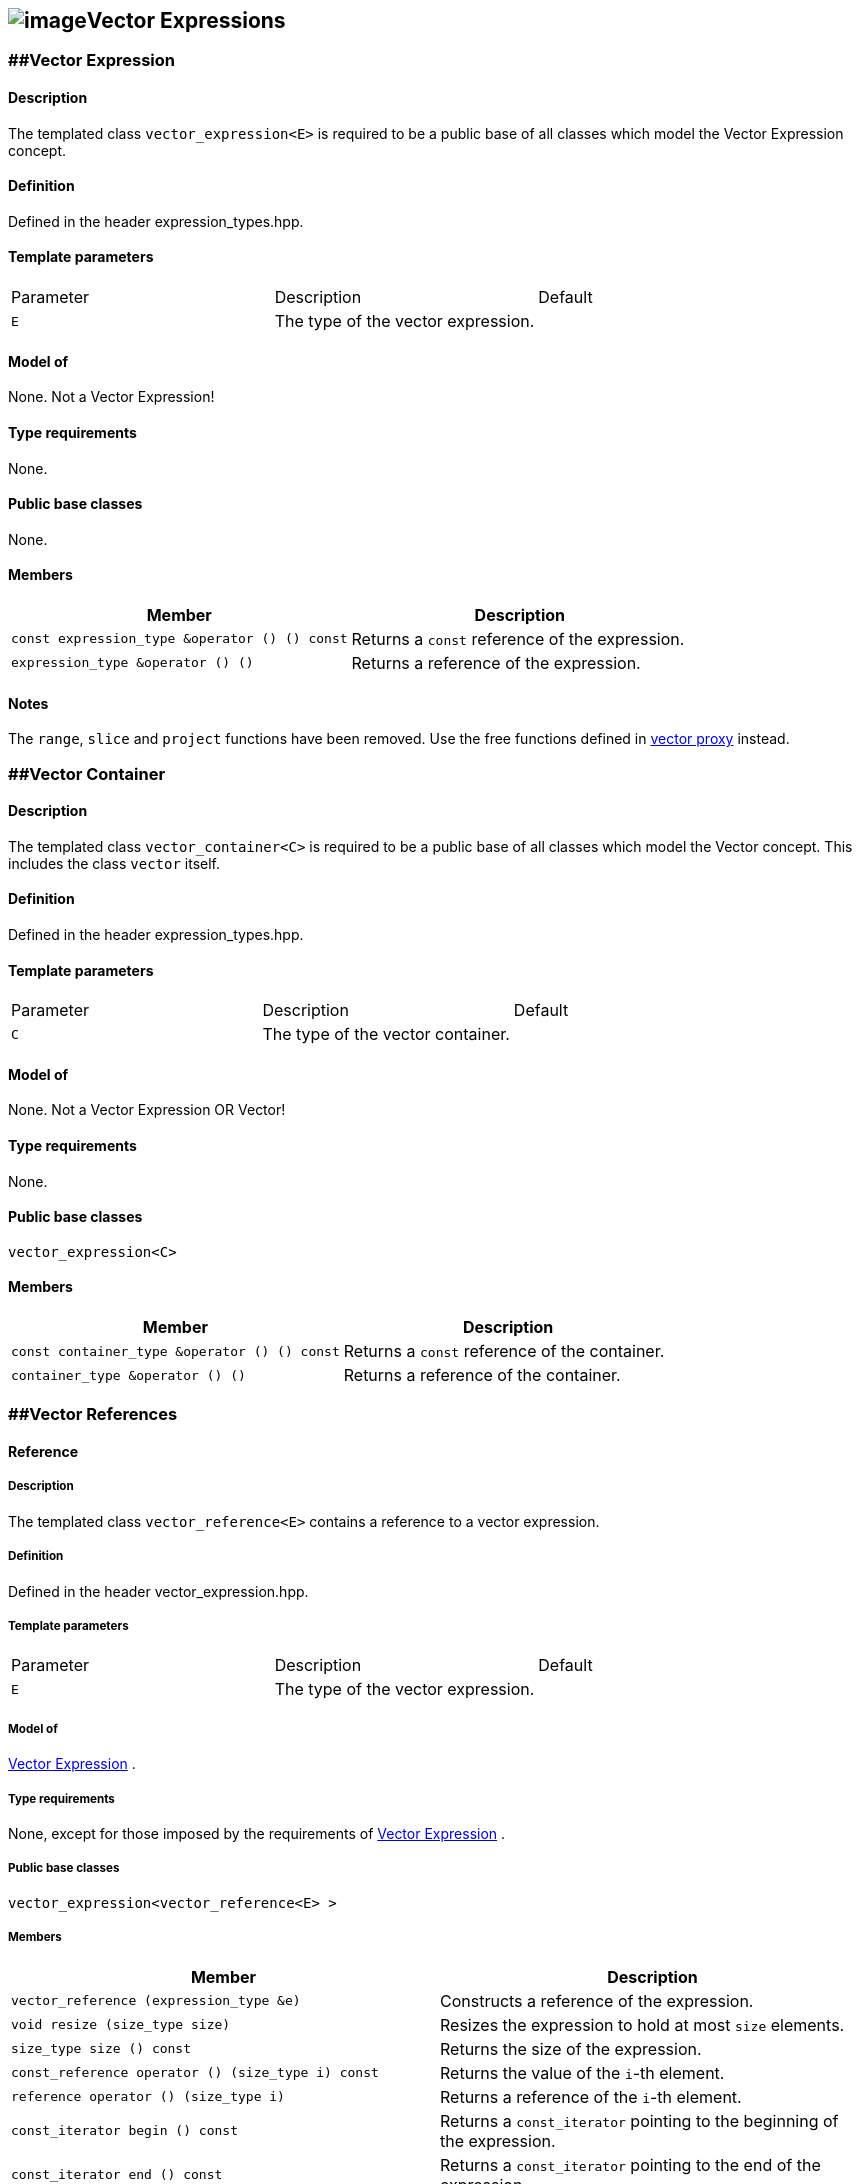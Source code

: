 == image:../../../../boost.png[image]Vector Expressions

[[toc]]

=== [#vector_expression]####Vector Expression

==== Description

The templated class `vector_expression<E>` is required to be a public
base of all classes which model the Vector Expression concept.

==== Definition

Defined in the header expression_types.hpp.

==== Template parameters

[cols=",,",]
|===
|Parameter |Description |Default
|`E` |The type of the vector expression. | 
|===

==== Model of

None. +++Not a Vector Expression+++!

==== Type requirements

None.

==== Public base classes

None.

==== Members

[cols=",",]
|===
|Member |Description

|`const expression_type &operator () () const` |Returns a `const`
reference of the expression.

|`expression_type &operator () ()` |Returns a reference of the
expression.
|===

==== Notes

The `range`, `slice` and `project` functions have been removed. Use the
free functions defined in link:vector_proxy.html[vector proxy] instead.

=== [#vector_container]####Vector Container

==== Description

The templated class `vector_container<C>` is required to be a public
base of all classes which model the Vector concept. This includes the
class `vector` itself.

==== Definition

Defined in the header expression_types.hpp.

==== Template parameters

[cols=",,",]
|===
|Parameter |Description |Default
|`C` |The type of the vector container. | 
|===

==== Model of

None. +++Not a Vector Expression OR Vector+++!

==== Type requirements

None.

==== Public base classes

`vector_expression<C>`

==== Members

[cols=",",]
|===
|Member |Description

|`const container_type &operator () () const` |Returns a `const`
reference of the container.

|`container_type &operator () ()` |Returns a reference of the container.
|===

=== [#vector_references]####Vector References

==== Reference

===== Description

The templated class `vector_reference<E>` contains a reference to a
vector expression.

===== Definition

Defined in the header vector_expression.hpp.

===== Template parameters

[cols=",,",]
|===
|Parameter |Description |Default
|`E` |The type of the vector expression. | 
|===

===== Model of

link:expression_concept.html#vector_expression[Vector Expression] .

===== Type requirements

None, except for those imposed by the requirements of
link:expression_concept.html#vector_expression[Vector Expression] .

===== Public base classes

`vector_expression<vector_reference<E> >`

===== Members

[cols=",",]
|===
|Member |Description

|`vector_reference (expression_type &e)` |Constructs a reference of the
expression.

|`void resize (size_type size)` |Resizes the expression to hold at most
`size` elements.

|`size_type size () const` |Returns the size of the expression.

|`const_reference operator () (size_type i) const` |Returns the value of
the `i`-th element.

|`reference operator () (size_type i)` |Returns a reference of the
`i`-th element.

|`const_iterator begin () const` |Returns a `const_iterator` pointing to
the beginning of the expression.

|`const_iterator end () const` |Returns a `const_iterator` pointing to
the end of the expression.

|`iterator begin ()` |Returns a `iterator` pointing to the beginning of
the expression.

|`iterator end ()` |Returns a `iterator` pointing to the end of the
expression.

|`const_reverse_iterator rbegin () const` |Returns a
`const_reverse_iterator` pointing to the beginning of the reversed
expression.

|`const_reverse_iterator rend () const` |Returns a
`const_reverse_iterator` pointing to the end of the reversed expression.

|`reverse_iterator rbegin ()` |Returns a `reverse_iterator` pointing to
the beginning of the reversed expression.

|`reverse_iterator rend ()` |Returns a `reverse_iterator` pointing to
the end of the reversed expression.
|===

=== [#vector_operations]####Vector Operations

==== Unary Operation Description

===== Description

The templated class `vector_unary<E, F>` describes a unary vector
operation.

===== Definition

Defined in the header vector_expression.hpp.

===== Template parameters

[cols=",,",]
|===
|Parameter |Description |Default
|`E` |The type of the vector expression. | 
|`F` |The type of the operation. | 
|===

===== Model of

link:expression_concept.html#vector_expression[Vector Expression] .

===== Type requirements

None, except for those imposed by the requirements of
link:expression_concept.html#vector_expression[Vector Expression] .

===== Public base classes

`vector_expression<vector_unary<E, F> >`

===== Members

[cols=",",]
|===
|Member |Description

|`vector_unary (const expression_type &e)` |Constructs a description of
the expression.

|`size_type size () const` |Returns the size of the expression.

|`const_reference operator () (size_type i) const` |Returns the value of
the `i`-th element.

|`const_iterator begin () const` |Returns a `const_iterator` pointing to
the beginning of the expression.

|`const_iterator end () const` |Returns a `const_iterator` pointing to
the end of the expression.

|`const_reverse_iterator rbegin () const` |Returns a
`const_reverse_iterator` pointing to the beginning of the reversed
expression.

|`const_reverse_iterator rend () const` |Returns a
`const_reverse_iterator` pointing to the end of the reversed expression.
|===

==== Unary Operations

===== Prototypes

....
template<class E, class F>
    struct vector_unary_traits {
        typedef vector_unary<typename E::const_closure_type, F> expression_type;
        typedef expression_type result_type;
     };

    // (- v) [i] = - v [i]
    template<class E>
     typename vector_unary_traits<E, scalar_negate<typename E::value_type> >::result_type
    operator - (const vector_expression<E> &e);

    // (conj v) [i] = conj (v [i])
    template<class E>
     typename vector_unary_traits<E, scalar_conj<typename E::value_type> >::result_type
    conj (const vector_expression<E> &e);

    // (real v) [i] = real (v [i])
    template<class E>
     typename vector_unary_traits<E, scalar_real<typename E::value_type> >::result_type
    real (const vector_expression<E> &e);

    // (imag v) [i] = imag (v [i])
    template<class E>
     typename vector_unary_traits<E, scalar_imag<typename E::value_type> >::result_type
    imag (const vector_expression<E> &e);

    // (trans v) [i] = v [i]
    template<class E>
     typename vector_unary_traits<E, scalar_identity<typename E::value_type> >::result_type
    trans (const vector_expression<E> &e);

    // (herm v) [i] = conj (v [i])
    template<class E>
     typename vector_unary_traits<E, scalar_conj<typename E::value_type> >::result_type
    herm (const vector_expression<E> &e);
....

===== Description

`operator -` computes the additive inverse of a vector expression.
`conj` computes the complex conjugate of a vector expression. `real` and
`imag` compute the real and imaginary parts of a vector expression.
`trans` computes the transpose of a vector expression. `herm` computes
the hermitian, i.e. the complex conjugate of the transpose of a vector
expression.

===== Definition

Defined in the header vector_expression.hpp.

===== Type requirements

* `E` is a model of
link:expression_concept.html#vector_expression[Vector Expression] .

===== Preconditions

None.

===== Complexity

Linear depending from the size of the vector expression.

===== Examples

....
#include <boost/numeric/ublas/vector.hpp>
#include <boost/numeric/ublas/io.hpp>

int main () {
    using namespace boost::numeric::ublas;
    vector<std::complex<double> > v (3);
    for (unsigned i = 0; i < v.size (); ++ i)
        v (i) = std::complex<double> (i, i);

    std::cout << - v << std::endl;
    std::cout << conj (v) << std::endl;
    std::cout << real (v) << std::endl;
    std::cout << imag (v) << std::endl;
    std::cout << trans (v) << std::endl;
    std::cout << herm (v) << std::endl;
}
....

==== Binary Operation Description

===== Description

The templated class `vector_binary<E1, E2, F>` describes a binary vector
operation.

===== Definition

Defined in the header vector_expression.hpp.

===== Template parameters

[cols=",,",]
|===
|Parameter |Description |Default
|`E1` |The type of the first vector expression. |
|`E2` |The type of the second vector expression. |
|`F` |The type of the operation. |
|===

===== Model of

link:expression_concept.html#vector_expression[Vector Expression] .

===== Type requirements

None, except for those imposed by the requirements of
link:expression_concept.html#vector_expression[Vector Expression] .

===== Public base classes

`vector_expression<vector_binary<E1, E2, F> >`

===== Members

[cols=",",]
|===
|Member |Description

|`vector_binary (const expression1_type &e1, const expression2_type &e2)`
|Constructs a description of the expression.

|`size_type size () const` |Returns the size of the expression.

|`const_reference operator () (size_type i) const` |Returns the value of
the `i`-th element.

|`const_iterator begin () const` |Returns a `const_iterator` pointing to
the beginning of the expression.

|`const_iterator end () const` |Returns a `const_iterator` pointing to
the end of the expression.

|`const_reverse_iterator rbegin () const` |Returns a
`const_reverse_iterator` pointing to the beginning of the reversed
expression.

|`const_reverse_iterator rend () const` |Returns a
`const_reverse_iterator` pointing to the end of the reversed expression.
|===

==== Binary Operations

===== Prototypes

....
template<class E1, class E2, class F>
    struct vector_binary_traits {
        typedef vector_binary<typename E1::const_closure_type,
                               typename E2::const_closure_type, F> expression_type;
        typedef expression_type result_type;
     };

    // (v1 + v2) [i] = v1 [i] + v2 [i]
    template<class E1, class E2>
    typename vector_binary_traits<E1, E2, scalar_plus<typename E1::value_type,
                                                       typename E2::value_type> >::result_type
    operator + (const vector_expression<E1> &e1,
                 const vector_expression<E2> &e2);

    // (v1 - v2) [i] = v1 [i] - v2 [i]
    template<class E1, class E2>
    typename vector_binary_traits<E1, E2, scalar_minus<typename E1::value_type,
                                                        typename E2::value_type> >::result_type
    operator - (const vector_expression<E1> &e1,
                 const vector_expression<E2> &e2);
....

===== Description

`operator +` computes the sum of two vector expressions. `operator -`
computes the difference of two vector expressions.

===== Definition

Defined in the header vector_expression.hpp.

===== Type requirements

* `E1` is a model of
link:expression_concept.html#vector_expression[Vector Expression] .
* `E2` is a model of
link:expression_concept.html#vector_expression[Vector Expression] .

===== Preconditions

* `e1 ().size () == e2 ().size ()`

===== Complexity

Linear depending from the size of the vector expressions.

===== Examples

....
#include <boost/numeric/ublas/vector.hpp>
#include <boost/numeric/ublas/io.hpp>

int main () {
    using namespace boost::numeric::ublas;
    vector<double> v1 (3), v2 (3);
    for (unsigned i = 0; i < std::min (v1.size (), v2.size ()); ++ i)
        v1 (i) = v2 (i) = i;

    std::cout << v1 + v2 << std::endl;
    std::cout << v1 - v2 << std::endl;
}
....

==== Binary Outer Operation Description

===== Description

The templated class `vector_matrix_binary<E1, E2, F>` describes a binary
outer vector operation.

===== Definition

Defined in the header matrix_expression.hpp.

===== Template parameters

[cols=",,",]
|===
|Parameter |Description |Default
|`E1` |The type of the first vector expression. |
|`E2` |The type of the second vector expression. |
|`F` |The type of the operation. |
|===

===== Model of

link:expression_concept.html#matrix_expression[Matrix Expression] .

===== Type requirements

None, except for those imposed by the requirements of
link:expression_concept.html#matrix_expression[Matrix Expression] .

===== Public base classes

`matrix_expression<vector_matrix_binary<E1, E2, F> >`

===== Members

[cols=",",]
|===
|Member |Description

|`vector_matrix_binary (const expression1_type &e1, const expression2_type &e2)`
|Constructs a description of the expression.

|`size_type size1 () const` |Returns the number of rows.

|`size_type size2 () const` |Returns the number of columns.

|`const_reference operator () (size_type i, size_type j) const` |Returns
the value of the `j`-th element in the `i`-th row.

|`const_iterator1 begin1 () const` |Returns a `const_iterator1` pointing
to the beginning of the expression.

|`const_iterator1 end1 () const` |Returns a `const_iterator1` pointing
to the end of the expression.

|`const_iterator2 begin2 () const` |Returns a `const_iterator2` pointing
to the beginning of the expression.

|`const_iterator2 end2 () const` |Returns a `const_iterator2` pointing
to the end of the expression.

|`const_reverse_iterator1 rbegin1 () const` |Returns a
`const_reverse_iterator1` pointing to the beginning of the reversed
expression.

|`const_reverse_iterator1 rend1 () const` |Returns a
`const_reverse_iterator1` pointing to the end of the reversed
expression.

|`const_reverse_iterator2 rbegin2 () const` |Returns a
`const_reverse_iterator2` pointing to the beginning of the reversed
expression.

|`const_reverse_iterator2 rend2 () const` |Returns a
`const_reverse_iterator2` pointing to the end of the reversed
expression.
|===

==== Binary Outer Operations

===== Prototypes

....
template<class E1, class E2, class F>
    struct vector_matrix_binary_traits {
        typedef vector_matrix_binary<typename E1::const_closure_type,
                                      typename E2::const_closure_type, F> expression_type;
        typedef expression_type result_type;
     };

    // (outer_prod (v1, v2)) [i] [j] = v1 [i] * v2 [j]
    template<class E1, class E2>
    typename vector_matrix_binary_traits<E1, E2, scalar_multiplies<typename E1::value_type, typename E2::value_type> >::result_type
    outer_prod (const vector_expression<E1> &e1,
                 const vector_expression<E2> &e2);
....

===== Description

`outer_prod` computes the outer product of two vector expressions.

===== Definition

Defined in the header matrix_expression.hpp.

===== Type requirements

* `E1` is a model of
link:expression_concept.html#vector_expression[Vector Expression] .
* `E2` is a model of
link:expression_concept.html#vector_expression[Vector Expression] .

===== Preconditions

None.

===== Complexity

Quadratic depending from the size of the vector expressions.

===== Examples

....
#include <boost/numeric/ublas/matrix.hpp>
#include <boost/numeric/ublas/io.hpp>

int main () {
    using namespace boost::numeric::ublas;
    vector<double> v1 (3), v2 (3);
    for (unsigned i = 0; i < std::min (v1.size (), v2.size ()); ++ i)
        v1 (i) = v2 (i) = i;

    std::cout << outer_prod (v1, v2) << std::endl;
}
....

==== Scalar Vector Operation Description

===== Description

The templated classes `vector_binary_scalar1<E1, E2, F>` and
`vector_binary_scalar2<E1, E2, F>` describe binary operations between a
scalar and a vector.

===== Definition

Defined in the header vector_expression.hpp.

===== Template parameters

[cols=",,",]
|===
|Parameter |Description |Default
|`E1/E2` |The type of the scalar expression. |
|`E2/E1` |The type of the vector expression. |
|`F` |The type of the operation. |
|===

===== Model of

link:expression_concept.html#vector_expression[Vector Expression] .

===== Type requirements

None, except for those imposed by the requirements of
link:expression_concept.html#vector_expression[Vector Expression] .

===== Public base classes

`vector_expression<vector_binary_scalar1<E1, E2, F> >` and
`vector_expression<vector_binary_scalar2<E1, E2, F> >` resp.

===== Members

[cols=",",]
|===
|Member |Description

|`vector_binary_scalar1 (const expression1_type &e1, const expression2_type &e2)`
|Constructs a description of the expression.

|`vector_binary_scalar2 (const expression1_type &e1, const expression2_type &e2)`
|Constructs a description of the expression.

|`size_type size () const` |Returns the size of the expression.

|`const_reference operator () (size_type i) const` |Returns the value of
the `i`-th element.

|`const_iterator begin () const` |Returns a `const_iterator` pointing to
the beginning of the expression.

|`const_iterator end () const` |Returns a `const_iterator` pointing to
the end of the expression.

|`const_reverse_iterator rbegin () const` |Returns a
`const_reverse_iterator` pointing to the beginning of the reversed
expression.

|`const_reverse_iterator rend () const` |Returns a
`const_reverse_iterator` pointing to the end of the reversed expression.
|===

==== Scalar Vector Operations

===== Prototypes

....
template<class T1, class E2, class F>
    struct vector_binary_scalar1_traits {
        typedef vector_binary_scalar1<scalar_const_reference<T1>,
                                      typename E2::const_closure_type, F> expression_type;
        typedef expression_type result_type;
    };

    // (t * v) [i] = t * v [i]
    template<class T1, class E2>
    typename vector_binary_scalar1_traits<T1, E2, scalar_multiplies<T1, typename E2::value_type> >::result_type
    operator * (const T1 &e1,
                const vector_expression<E2> &e2);

    template<class E1, class T2, class F>
    struct vector_binary_scalar2_traits {
        typedef vector_binary_scalar2<typename E1::const_closure_type,
                                      scalar_const_reference<T2>, F> expression_type;
        typedef expression_type result_type;
    };

    // (v * t) [i] = v [i] * t
    template<class E1, class T2>
    typename vector_binary_scalar2_traits<E1, T2, scalar_multiplies<typename E1::value_type, T2> >::result_type
    operator * (const vector_expression<E1> &e1,
                const T2 &e2);

    // (v / t) [i] = v [i] / t
    template<class E1, class T2>
    typename vector_binary_scalar2_traits<E1, T2, scalar_divides<typename E1::value_type, T2> >::result_type
    operator / (const vector_expression<E1> &e1,
                const T2 &e2);
....

===== Description

`operator *` computes the product of a scalar and a vector expression.
`operator /` multiplies the vector with the reciprocal of the scalar.

===== Definition

Defined in the header vector_expression.hpp.

===== Type requirements

* `T1/T2` is a model of
link:expression_concept.html#scalar_expression[Scalar Expression] .
* `E2/E1` is a model of
link:expression_concept.html#vector_expression[Vector Expression] .

===== Preconditions

None.

===== Complexity

Linear depending from the size of the vector expression.

===== Examples

....
#include <boost/numeric/ublas/vector.hpp>
#include <boost/numeric/ublas/io.hpp>

int main () {
    using namespace boost::numeric::ublas;
    vector<double> v (3);
    for (unsigned i = 0; i < v.size (); ++ i)
        v (i) = i;

    std::cout << 2.0 * v << std::endl;
    std::cout << v * 2.0 << std::endl;
}
....

=== [#vector_reductions]####Vector Reductions

==== Unary Reductions

===== Prototypes

....
template<class E, class F>
    struct vector_scalar_unary_traits {
         typedef typename F::result_type result_type;
    };

    // sum v = sum (v [i])
    template<class E>
    typename vector_scalar_unary_traits<E, vector_sum<typename E::value_type> >::result_type
    sum (const vector_expression<E> &e);

    // norm_1 v = sum (abs (v [i]))
    template<class E>
    typename vector_scalar_unary_traits<E, vector_norm_1<typename E::value_type> >::result_type
    norm_1 (const vector_expression<E> &e);

    // norm_2 v = sqrt (sum (v [i] * v [i]))
    template<class E>
    typename vector_scalar_unary_traits<E, vector_norm_2<typename E::value_type> >::result_type
    norm_2 (const vector_expression<E> &e);

    // norm_2_square v = sum (v [i] * v [i])
    template<class E>
    typename vector_scalar_unary_traits<E, vector_norm_2_square<typename E::value_type> >::result_type
    norm_2_square (const vector_expression<E> &e);

    // norm_inf v = max (abs (v [i]))
    template<class E>
    typename vector_scalar_unary_traits<E, vector_norm_inf<typename E::value_type> >::result_type
    norm_inf (const vector_expression<E> &e);

    // index_norm_inf v = min (i: abs (v [i]) == max (abs (v [i])))
    template<class E>
    typename vector_scalar_unary_traits<E, vector_index_norm_inf<typename E::value_type> >::result_type
    index_norm_inf (const vector_expression<E> &e);
....

===== Description

`sum` computes the sum of the vector expression's elements. `norm_1`,
`norm_2` and `norm_inf` compute the corresponding __||.||__~_1_~,
__||.||__~_2_~ and __||.||__~_inf_~ vector norms. `index_norm_1`
computes the index of the vector expression's first element having
maximal absolute value.

===== Definition

Defined in the header vector_expression.hpp.

===== Type requirements

* `E` is a model of link:#vector_expression[Vector Expression] .

===== Preconditions

None.

===== Complexity

Linear depending from the size of the vector expression.

===== Examples

....
#include <boost/numeric/ublas/vector.hpp>

int main () {
    using namespace boost::numeric::ublas;
    vector<double> v (3);
    for (unsigned i = 0; i < v.size (); ++ i)
        v (i) = i;

    std::cout << sum (v) << std::endl;
    std::cout << norm_1 (v) << std::endl;
    std::cout << norm_2 (v) << std::endl;
    std::cout << norm_inf (v) << std::endl;
    std::cout << index_norm_inf (v) << std::endl;
}
....

==== Binary Reductions

===== Prototypes

....
template<class E1, class E2, class F>
    struct vector_scalar_binary_traits {
        typedef typename F::result_type result_type;
    };

    // inner_prod (v1, v2) = sum (v1 [i] * v2 [i])
    template<class E1, class E2>
    typename vector_scalar_binary_traits<E1, E2, vector_inner_prod<typename E1::value_type,
                                                                   typename E2::value_type,
                                                                   typename promote_traits<typename E1::value_type,
                                                                                           typename E2::value_type>::promote_type> >::result_type
    inner_prod (const vector_expression<E1> &e1,
                const vector_expression<E2> &e2);

    template<class E1, class E2>
    typename vector_scalar_binary_traits<E1, E2, vector_inner_prod<typename E1::value_type,
                                                                   typename E2::value_type,
                                                                   typename type_traits<typename promote_traits<typename E1::value_type,
                                                                                                                typename E2::value_type>::promote_type>::precision_type> >::result_type
    prec_inner_prod (const vector_expression<E1> &e1,
                     const vector_expression<E2> &e2);
....

===== Description

`inner_prod` computes the inner product of the vector expressions.
`prec_inner_prod` computes the double precision inner product of the
vector expressions`.`

===== Definition

Defined in the header vector_expression.hpp.

===== Type requirements

* `E1` is a model of link:#vector_expression[Vector Expression] .
* `E2` is a model of link:#vector_expression[Vector Expression] .

===== Preconditions

* `e1 ().size () == e2 ().size ()`

===== Complexity

Linear depending from the size of the vector expressions.

===== Examples

....
#include <boost/numeric/ublas/vector.hpp>

int main () {
    using namespace boost::numeric::ublas;
    vector<double> v1 (3), v2 (3);
    for (unsigned i = 0; i < std::min (v1.size (), v2.size ()); ++ i)
        v1 (i) = v2 (i) = i;

    std::cout << inner_prod (v1, v2) << std::endl;
}
....

'''''

Copyright (©) 2000-2002 Joerg Walter, Mathias Koch +
Use, modification and distribution are subject to the Boost Software
License, Version 1.0. (See accompanying file LICENSE_1_0.txt or copy at
http://www.boost.org/LICENSE_1_0.txt ).
